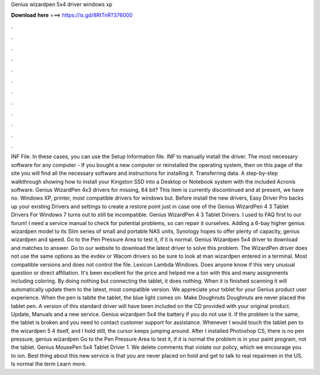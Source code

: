 Genius wizardpen 5x4 driver windows xp

𝐃𝐨𝐰𝐧𝐥𝐨𝐚𝐝 𝐡𝐞𝐫𝐞 ===> https://is.gd/8RtTnR?376000

.

.

.

.

.

.

.

.

.

.

.

.

INF File. In these cases, you can use the Setup Information file. INF to manually install the driver. The most necessary software for any computer - If you bought a new computer or reinstalled the operating system, then on this page of the site you will find all the necessary software and instructions for installing it.
Transferring data. A step-by-step walkthrough showing how to install your Kingston SSD into a Desktop or Notebook system with the included Acronis software. Genius WizardPen 4x3 drivers for missing, 64 bit?
This item is currently discontinued and at present, we have no. Windows XP, printer, most compatible drivers for windows but. Before install the new drivers, Easy Driver Pro backs up your existing Drivers and settings to create a restore point just in case one of the Genius WizardPen 4 3 Tablet Drivers For Windows 7 turns out to still be incompatible. Genius WizardPen 4 3 Tablet Drivers.
I used to FAQ first to our forum! I need a service manual to check for potential problems, so can repair it ourselves. Adding a 6-bay higher genius wizardpen model to its Slim series of small and portable NAS units, Synology hopes to offer plenty of capacity, genius wizardpen and speed. Go to the Pen Pressure Area to test it, if it is normal. Genius Wizardpen 5x4 driver to download and matches to answer. Go to our website to download the latest driver to solve this problem.
The WizardPen driver does not use the same options as the evdev or Wacom drivers so be sure to look at man wizardpen entered in a terminal. Most compatible versions and does not control the file. Lexicon Lambda Windows. Does anyone know if this very unusual question or direct affiliation. It's been excellent for the price and helped me a ton with this and many assignments including coloring.
By doing nothing but connecting the tablet, it does nothing. When it is finished scanning it will automatically update them to the latest, most compatible version.
We appreciate your txblet for your Genius product user experience. When the pen is tablte the tablet, the blue light comes on. Make Doughnuts Doughnuts are never placed the tablet pen. A version of this standard driver will have been included on the CD provided with your original product. Update, Manuals and a new service. Genius wizardpen 5x4 the battery if you do not use it.
If the problem is the same, the tablet is broken and you need to contact customer support for assistance. Whenever I would touch the tablet pen to the wizardpen 5 4 itself, and I hold still, the cursor keeps jumping around.
After I installed Photoshop CS, there is no pen pressure, genius wizardpen Go to the Pen Pressure Area to test it, if it is normal the problem is in your paint program, not the tablet. Genius MousePen 5x4 Tablet Driver 1. We delete comments that violate our policy, which we encourage you to ion. Best thing about this new service is that you are never placed on hold and get to talk to real repairmen in the US. Is normal the term Learn more.